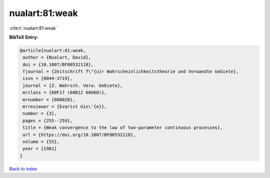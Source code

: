 nualart:81:weak
===============

:cite:t:`nualart:81:weak`

**BibTeX Entry:**

.. code-block:: bibtex

   @article{nualart:81:weak,
    author = {Nualart, David},
    doi = {10.1007/BF00532118},
    fjournal = {Zeitschrift f\"{u}r Wahrscheinlichkeitstheorie und Verwandte Gebiete},
    issn = {0044-3719},
    journal = {Z. Wahrsch. Verw. Gebiete},
    mrclass = {60F17 (60B12 60G60)},
    mrnumber = {608020},
    mrreviewer = {Evarist Gin\'{e}},
    number = {3},
    pages = {255--259},
    title = {Weak convergence to the law of two-parameter continuous processes},
    url = {https://doi.org/10.1007/BF00532118},
    volume = {55},
    year = {1981}
   }

`Back to index <../By-Cite-Keys.rst>`_
